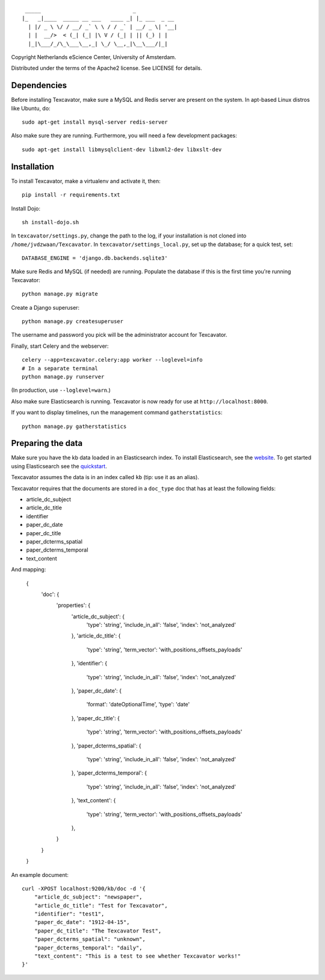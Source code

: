 ::

     _____                             _             
    |_   _|____  _____ __ ___   ____ _| |_ ___  _ __ 
      | |/ _ \ \/ / __/ _` \ \ / / _` | __/ _ \| '__|
      | |  __/>  < (_| (_| |\ V / (_| | || (_) | |   
      |_|\___/_/\_\___\__,_| \_/ \__,_|\__\___/|_|   


Copyright Netherlands eScience Center, University of Amsterdam.

Distributed under the terms of the Apache2 license. See LICENSE for details.


Dependencies
============
Before installing Texcavator, make sure a MySQL and Redis server are present on
the system. In apt-based Linux distros like Ubuntu, do::
    
    sudo apt-get install mysql-server redis-server

Also make sure they are running. Furthermore, you will need a few development packages::
    
    sudo apt-get install libmysqlclient-dev libxml2-dev libxslt-dev

Installation
============
To install Texcavator, make a virtualenv and activate it, then::

    pip install -r requirements.txt

Install Dojo::

    sh install-dojo.sh

In ``texcavator/settings.py``, change the path to the log, if your installation
is not cloned into ``/home/jvdzwaan/Texcavator``. In
``texcavator/settings_local.py``, set up the database; for a quick test, set::

    DATABASE_ENGINE = 'django.db.backends.sqlite3'

Make sure Redis and MySQL (if needed) are running.
Populate the database if this is the first time you're running Texcavator::

    python manage.py migrate

Create a Django superuser::

    python manage.py createsuperuser

The username and password you pick will be the administrator account for
Texcavator.

Finally, start Celery and the webserver::

    celery --app=texcavator.celery:app worker --loglevel=info
    # In a separate terminal
    python manage.py runserver

(In production, use ``--loglevel=warn``.)

Also make sure Elasticsearch is running.
Texcavator is now ready for use at ``http://localhost:8000``.

If you want to display timelines, run the management command
``gatherstatistics``::

    python manage.py gatherstatistics

Preparing the data
==================

Make sure you have the kb data loaded in an Elasticsearch index. To install
Elasticsearch, see the website_. To get started using Elasticsearch see the quickstart_.

.. _website: http://www.elasticsearch.org/
.. _quickstart: http://www.elasticsearch.org/guide/en/elasticsearch/reference/current/getting-started.html

Texcavator assumes the data is in an index called ``kb`` (tip: use it as an alias).

Texcavator requires that the documents are stored in a ``doc_type`` doc that has at least the following fields:

* article_dc_subject
* article_dc_title
* identifier
* paper_dc_date
* paper_dc_title
* paper_dcterms_spatial
* paper_dcterms_temporal
* text_content

And mapping:

    { 
        'doc': {
            'properties': {
                'article_dc_subject': {
                    'type': 'string',
                    'include_in_all': 'false', 
                    'index': 'not_analyzed'
                },
                'article_dc_title': {
                    'type': 'string', 
                    'term_vector': 'with_positions_offsets_payloads'
                },
                'identifier': {
                    'type': 'string', 
                    'include_in_all': 'false', 
                    'index': 'not_analyzed'
                },
                'paper_dc_date': {
                    'format': 'dateOptionalTime', 
                    'type': 'date'
                },
                'paper_dc_title': {
                    'type': 'string', 
                    'term_vector': 'with_positions_offsets_payloads'
                },
                'paper_dcterms_spatial': {
                    'type': 'string', 
                    'include_in_all': 'false', 
                    'index': 'not_analyzed'
                },
                'paper_dcterms_temporal': {
                    'type': 'string', 
                    'include_in_all': 'false', 
                    'index': 'not_analyzed'
                },
                'text_content': {
                    'type': 'string', 
                    'term_vector': 'with_positions_offsets_payloads'
                },
            }
        }
    }

An example document::

    curl -XPOST localhost:9200/kb/doc -d '{
        "article_dc_subject": "newspaper", 
        "article_dc_title": "Test for Texcavator", 
        "identifier": "test1", 
        "paper_dc_date": "1912-04-15", 
        "paper_dc_title": "The Texcavator Test", 
        "paper_dcterms_spatial": "unknown", 
        "paper_dcterms_temporal": "daily", 
        "text_content": "This is a test to see whether Texcavator works!"
    }'
